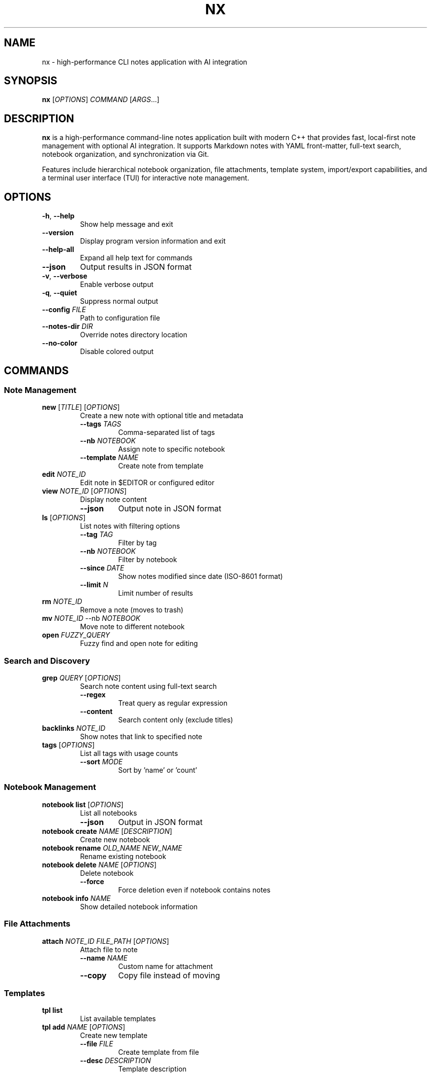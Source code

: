 .TH NX 1 "2024-12-15" "nx 0.2.0" "User Commands"
.SH NAME
nx \- high-performance CLI notes application with AI integration
.SH SYNOPSIS
.B nx
[\fIOPTIONS\fR] \fICOMMAND\fR [\fIARGS\fR...]
.SH DESCRIPTION
.B nx
is a high-performance command-line notes application built with modern C++ that provides fast, local-first note management with optional AI integration. It supports Markdown notes with YAML front-matter, full-text search, notebook organization, and synchronization via Git.
.PP
Features include hierarchical notebook organization, file attachments, template system, import/export capabilities, and a terminal user interface (TUI) for interactive note management.
.SH OPTIONS
.TP
.BR \-h ", " \-\-help
Show help message and exit
.TP
.BR \-\-version
Display program version information and exit
.TP
.BR \-\-help\-all
Expand all help text for commands
.TP
.BR \-\-json
Output results in JSON format
.TP
.BR \-v ", " \-\-verbose
Enable verbose output
.TP
.BR \-q ", " \-\-quiet
Suppress normal output
.TP
.BR \-\-config " " \fIFILE\fR
Path to configuration file
.TP
.BR \-\-notes\-dir " " \fIDIR\fR
Override notes directory location
.TP
.BR \-\-no\-color
Disable colored output
.SH COMMANDS
.SS "Note Management"
.TP
.BR "new " [\fITITLE\fR] " " [\fIOPTIONS\fR]
Create a new note with optional title and metadata
.RS
.TP
.BR \-\-tags " " \fITAGS\fR
Comma-separated list of tags
.TP
.BR \-\-nb " " \fINOTEBOOK\fR
Assign note to specific notebook
.TP
.BR \-\-template " " \fINAME\fR
Create note from template
.RE
.TP
.BR "edit " \fINOTE_ID\fR
Edit note in $EDITOR or configured editor
.TP
.BR "view " \fINOTE_ID\fR " " [\fIOPTIONS\fR]
Display note content
.RS
.TP
.BR \-\-json
Output note in JSON format
.RE
.TP
.BR "ls " [\fIOPTIONS\fR]
List notes with filtering options
.RS
.TP
.BR \-\-tag " " \fITAG\fR
Filter by tag
.TP
.BR \-\-nb " " \fINOTEBOOK\fR
Filter by notebook
.TP
.BR \-\-since " " \fIDATE\fR
Show notes modified since date (ISO-8601 format)
.TP
.BR \-\-limit " " \fIN\fR
Limit number of results
.RE
.TP
.BR "rm " \fINOTE_ID\fR
Remove a note (moves to trash)
.TP
.BR "mv " \fINOTE_ID\fR " " \-\-nb " " \fINOTEBOOK\fR
Move note to different notebook
.TP
.BR "open " \fIFUZZY_QUERY\fR
Fuzzy find and open note for editing
.SS "Search and Discovery"
.TP
.BR "grep " \fIQUERY\fR " " [\fIOPTIONS\fR]
Search note content using full-text search
.RS
.TP
.BR \-\-regex
Treat query as regular expression
.TP
.BR \-\-content
Search content only (exclude titles)
.RE
.TP
.BR "backlinks " \fINOTE_ID\fR
Show notes that link to specified note
.TP
.BR "tags " [\fIOPTIONS\fR]
List all tags with usage counts
.RS
.TP
.BR \-\-sort " " \fIMODE\fR
Sort by 'name' or 'count'
.RE
.SS "Notebook Management"
.TP
.BR "notebook list " [\fIOPTIONS\fR]
List all notebooks
.RS
.TP
.BR \-\-json
Output in JSON format
.RE
.TP
.BR "notebook create " \fINAME\fR " " [\fIDESCRIPTION\fR]
Create new notebook
.TP
.BR "notebook rename " \fIOLD_NAME\fR " " \fINEW_NAME\fR
Rename existing notebook
.TP
.BR "notebook delete " \fINAME\fR " " [\fIOPTIONS\fR]
Delete notebook
.RS
.TP
.BR \-\-force
Force deletion even if notebook contains notes
.RE
.TP
.BR "notebook info " \fINAME\fR
Show detailed notebook information
.SS "File Attachments"
.TP
.BR "attach " \fINOTE_ID\fR " " \fIFILE_PATH\fR " " [\fIOPTIONS\fR]
Attach file to note
.RS
.TP
.BR \-\-name " " \fINAME\fR
Custom name for attachment
.TP
.BR \-\-copy
Copy file instead of moving
.RE
.SS "Templates"
.TP
.BR "tpl list"
List available templates
.TP
.BR "tpl add " \fINAME\fR " " [\fIOPTIONS\fR]
Create new template
.RS
.TP
.BR \-\-file " " \fIFILE\fR
Create template from file
.TP
.BR \-\-desc " " \fIDESCRIPTION\fR
Template description
.RE
.TP
.BR "tpl remove " \fINAME\fR
Remove template
.SS "Import and Export"
.TP
.BR "import dir " \fIPATH\fR " " [\fIOPTIONS\fR]
Import notes from directory
.RS
.TP
.BR \-\-recursive
Import subdirectories
.TP
.BR \-\-nb " " \fINOTEBOOK\fR
Target notebook for imported notes
.TP
.BR \-\-format " " \fIFORMAT\fR
Source format (obsidian, notion, markdown)
.RE
.TP
.BR "export " \fIFORMAT\fR " " [\fIOPTIONS\fR]
Export notes to various formats
.RS
.TP
.BR \-\-to " " \fIDIR\fR
Output directory
.TP
.BR \-\-since " " \fIDATE\fR
Export notes modified since date
.PP
Supported formats: md, json, pdf, html
.RE
.SS "Metadata Management"
.TP
.BR "meta " \fINOTE_ID\fR " " [\fIOPTIONS\fR]
View or modify note metadata
.RS
.TP
.BR \-\-set " " \fIKEY=VALUE\fR
Set metadata key-value pair
.TP
.BR \-\-remove " " \fIKEY\fR
Remove metadata key
.TP
.BR \-\-list
List all metadata keys
.RE
.SS "System Maintenance"
.TP
.BR "reindex " \fIACTION\fR " " [\fIOPTIONS\fR]
Rebuild and optimize search index
.RS
.TP
.BR \-\-force
Force rebuild without confirmation
.PP
Actions: rebuild, optimize, validate, stats
.RE
.TP
.BR "backup " \fIACTION\fR " " [\fIFILE\fR] " " [\fIOPTIONS\fR]
Create and manage backups
.RS
.TP
.BR \-\-compress
Use compression for backups
.PP
Actions: create, list, restore, verify, cleanup
.RE
.TP
.BR "gc " \fIACTION\fR " " [\fIOPTIONS\fR]
Garbage collection and storage optimization
.RS
.TP
.BR \-\-dry\-run
Show what would be done without making changes
.TP
.BR \-\-force
Skip confirmation prompts
.PP
Actions: cleanup, optimize, vacuum, stats, all
.RE
.TP
.BR "doctor " [\fIOPTIONS\fR]
Run comprehensive system health checks and diagnostics
.RS
.TP
.BR \-\-fix
Attempt to fix issues automatically
.TP
.BR \-v \", \" \-\-verbose
Show detailed output for all checks
.TP
.BR \-q \", \" \-\-quick
Run only essential checks (faster)
.TP
.BR \-c \", \" \-\-category \" \" \fICATEGORY\fR
Run checks for specific category (config, storage, git, tools, performance)
.RE
.SS "AI Features"
.TP
.BR "ask " \fIQUESTION\fR
Ask questions over note collection using AI
.TP
.BR "summarize " \fINOTE_ID\fR " " [\fIOPTIONS\fR]
Generate AI summary of note
.RS
.TP
.BR \-\-style " " \fISTYLE\fR
Summary style (bullets, paragraph, outline)
.TP
.BR \-\-apply
Apply summary to note
.RE
.TP
.BR "tag\-suggest " \fINOTE_ID\fR " " [\fIOPTIONS\fR]
Suggest tags for note using AI
.RS
.TP
.BR \-\-apply
Apply suggested tags to note
.RE
.TP
.BR "title " \fINOTE_ID\fR " " [\fIOPTIONS\fR]
Suggest better titles using AI
.RS
.TP
.BR \-\-apply
Apply suggested title to note
.RE
.TP
.BR "rewrite " \fINOTE_ID\fR " " [\fIOPTIONS\fR]
Rewrite note content with different tone
.RS
.TP
.BR \-\-tone " " \fITONE\fR
Writing tone (professional, casual, crisp, academic)
.TP
.BR \-\-apply
Apply rewritten content to note
.RE
.TP
.BR "tasks " \fINOTE_ID\fR " " [\fIOPTIONS\fR]
Extract action items and tasks from note
.RS
.TP
.BR \-\-priority " " \fILEVEL\fR
Filter by priority (high, medium, low)
.RE
.TP
.BR "suggest\-links " \fINOTE_ID\fR " " [\fIOPTIONS\fR]
Find and suggest links to related notes
.RS
.TP
.BR \-\-apply
Apply suggested links to note
.RE
.TP
.BR "outline " \fITOPIC\fR " " [\fIOPTIONS\fR]
Generate hierarchical outline for topic
.RS
.TP
.BR \-\-create
Create notes from outline sections
.RE
.SS "Interactive Interface"
.TP
.BR "ui"
Launch interactive Terminal User Interface (TUI)
.SH FILE FORMAT
Notes are stored as Markdown files with optional YAML front-matter:
.PP
.RS
.nf
---
id: 01ARZ3NDEKTSV4RRFFQ69G5FAV
created: 2024-01-15T10:30:00Z
modified: 2024-01-15T14:22:00Z
tags: [work, project, important]
notebook: work-notes
---

# Note Title

Note content in **Markdown** format...

## Section

- List item
- Another item

[Link to another note](01BX5ZZKBKACTAV9WEVGEMMVR0.md)
.fi
.RE
.SH CONFIGURATION
Configuration is stored in TOML format at:
.PP
.RS
.B ~/.config/nx/config.toml
.RE
.PP
Example configuration:
.PP
.RS
.nf
[notes]
directory = "~/Documents/notes"
default_notebook = "inbox"

[editor]
command = "nvim"

[ai]
provider = "openai"
api_key_file = "~/.config/nx/openai_key"

[search]
engine = "sqlite"

[sync]
enabled = true
remote_url = "git@github.com:user/notes.git"
auto_push = false
auto_pull = true
.fi
.RE
.SH ENVIRONMENT VARIABLES
.TP
.B EDITOR
Default editor for note editing (overridden by config)
.TP
.B VISUAL
Visual editor (takes precedence over EDITOR)
.TP
.B XDG_CONFIG_HOME
Configuration directory base (default: ~/.config)
.TP
.B XDG_DATA_HOME
Data directory base (default: ~/.local/share)
.TP
.B NX_CONFIG
Path to configuration file
.TP
.B NX_NOTES_DIR
Notes directory location
.SH EXIT STATUS
.TP
.B 0
Success
.TP
.B 1
General error (invalid arguments, file not found, etc.)
.TP
.B 2
Configuration error
.TP
.B 3
Network error (AI features, sync)
.TP
.B 4
Permission denied
.SH EXAMPLES
.TP
Create a new note with tags:
.B nx new "Meeting Notes" --tags work,meeting --nb projects
.TP
List recent work notes:
.B nx ls --tag work --since 2024-01-01
.TP
Search for algorithm-related content:
.B nx grep "algorithm" --regex
.TP
Edit a note:
.B nx edit 01ARZ3NDEKTSV4RRFFQ69G5FAV
.TP
Import Obsidian vault:
.B nx import dir ~/Documents/ObsidianVault --format obsidian --recursive
.TP
Create backup:
.B nx backup create ~/backups/notes-$(date +%Y%m%d).tar.gz --compress
.TP
Launch TUI:
.B nx ui
.TP
Ask AI about notes:
.B nx ask "What did I learn about machine learning?"
.TP
Generate summary:
.B nx summarize 01ARZ3 --style bullets --apply
.TP
Clean up storage:
.B nx gc all --force
.TP
Run system health check:
.B nx doctor --quick
.SH FILES
.TP
.B ~/.config/nx/config.toml
Main configuration file
.TP
.B ~/.local/share/nx/
Data directory containing notes and index
.TP
.B ~/.local/share/nx/notes/
Default notes directory
.TP
.B ~/.local/share/nx/attachments/
File attachments storage
.TP
.B ~/.local/share/nx/templates/
Note templates
.TP
.B ~/.local/share/nx/search.db
SQLite full-text search index
.TP
.B ~/.cache/nx/
Temporary files and cache
.SH PERFORMANCE
.B nx
is designed for high performance with large note collections:
.PP
.RS
- Note operations: P95 < 100ms on 10,000 notes
- Search queries: P95 < 200ms
- Full reindex: < 45 seconds on mid-range laptop
- Memory usage: < 100MB for typical operations
.RE
.SH SECURITY
When encryption is enabled:
.PP
.RS
- Uses age/rage encryption for individual files
- No plaintext written to persistent storage
- Keys stored with 0600 permissions
- Atomic file operations prevent corruption
.RE
.SH BUGS
Report bugs at: https://github.com/user/nx/issues
.SH AUTHOR
Written by the nx development team.
.SH SEE ALSO
.BR git (1),
.BR grep (1),
.BR rg (1),
.BR jq (1),
.BR age (1)
.PP
Full documentation: https://nx-notes.dev/docs
.SH COPYRIGHT
This is free software; see the source for copying conditions.